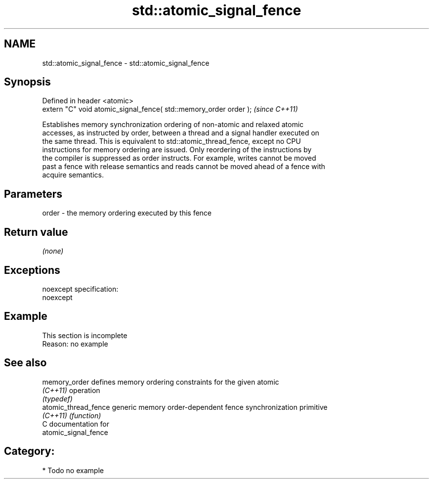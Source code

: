 .TH std::atomic_signal_fence 3 "Nov 25 2015" "2.0 | http://cppreference.com" "C++ Standard Libary"
.SH NAME
std::atomic_signal_fence \- std::atomic_signal_fence

.SH Synopsis
   Defined in header <atomic>
   extern "C" void atomic_signal_fence( std::memory_order order );  \fI(since C++11)\fP

   Establishes memory synchronization ordering of non-atomic and relaxed atomic
   accesses, as instructed by order, between a thread and a signal handler executed on
   the same thread. This is equivalent to std::atomic_thread_fence, except no CPU
   instructions for memory ordering are issued. Only reordering of the instructions by
   the compiler is suppressed as order instructs. For example, writes cannot be moved
   past a fence with release semantics and reads cannot be moved ahead of a fence with
   acquire semantics.

.SH Parameters

   order - the memory ordering executed by this fence

.SH Return value

   \fI(none)\fP

.SH Exceptions

   noexcept specification:  
   noexcept
     

.SH Example

    This section is incomplete
    Reason: no example

.SH See also

   memory_order        defines memory ordering constraints for the given atomic
   \fI(C++11)\fP             operation
                       \fI(typedef)\fP 
   atomic_thread_fence generic memory order-dependent fence synchronization primitive
   \fI(C++11)\fP             \fI(function)\fP 
   C documentation for
   atomic_signal_fence

.SH Category:

     * Todo no example
